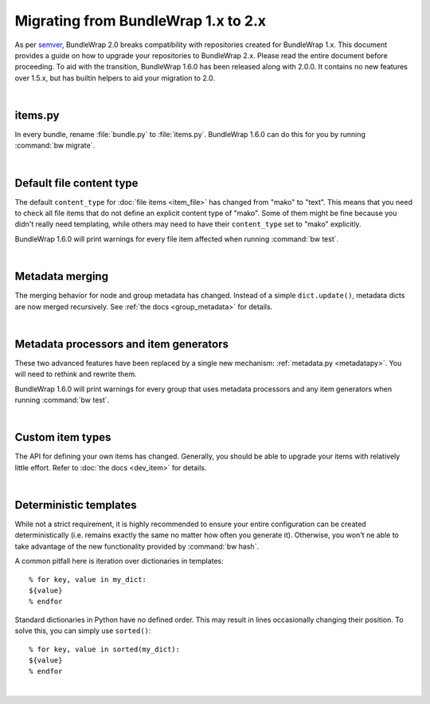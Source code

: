 .. _migration_12:

Migrating from BundleWrap 1.x to 2.x
====================================

As per `semver <http://semver.org>`_, BundleWrap 2.0 breaks compatibility with repositories created for BundleWrap 1.x. This document provides a guide on how to upgrade your repositories to BundleWrap 2.x. Please read the entire document before proceeding. To aid with the transition, BundleWrap 1.6.0 has been released along with 2.0.0. It contains no new features over 1.5.x, but has builtin helpers to aid your migration to 2.0.

|

items.py
++++++++

In every bundle, rename :file:`bundle.py` to :file:`items.py`. BundleWrap 1.6.0 can do this for you by running :command:`bw migrate`.

|

Default file content type
+++++++++++++++++++++++++

The default ``content_type`` for :doc:`file items <item_file>` has changed from "mako" to "text". This means that you need to check all file items that do not define an explicit content type of "mako". Some of them might be fine because you didn't really need templating, while others may need to have their ``content_type`` set to "mako" explicitly.

BundleWrap 1.6.0 will print warnings for every file item affected when running :command:`bw test`.

|

Metadata merging
++++++++++++++++

The merging behavior for node and group metadata has changed. Instead of a simple ``dict.update()``, metadata dicts are now merged recursively. See :ref:`the docs <group_metadata>` for details.

|

Metadata processors and item generators
+++++++++++++++++++++++++++++++++++++++

These two advanced features have been replaced by a single new mechanism: :ref:`metadata.py <metadatapy>`. You will need to rethink and rewrite them.

BundleWrap 1.6.0 will print warnings for every group that uses metadata processors and any item generators when running :command:`bw test`.

|

Custom item types
+++++++++++++++++

The API for defining your own items has changed. Generally, you should be able to upgrade your items with relatively little effort. Refer to :doc:`the docs <dev_item>` for details.

|

Deterministic templates
+++++++++++++++++++++++

While not a strict requirement, it is highly recommended to ensure your entire configuration can be created deterministically (i.e. remains exactly the same no matter how often you generate it). Otherwise, you won't ne able to take advantage of the new functionality provided by :command:`bw hash`.

A common pitfall here is iteration over dictionaries in templates::

	% for key, value in my_dict:
	${value}
	% endfor

Standard dictionaries in Python have no defined order. This may result in lines occasionally changing their position. To solve this, you can simply use ``sorted()``::

	% for key, value in sorted(my_dict):
	${value}
	% endfor

|
